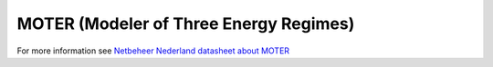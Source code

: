 MOTER (Modeler of Three Energy Regimes)
=======================================

For more information see `Netbeheer Nederland datasheet about MOTER <https://www.netbeheernederland.nl/_upload/Files/Rekenmodellen_21_dd7baea363.pdf>`_